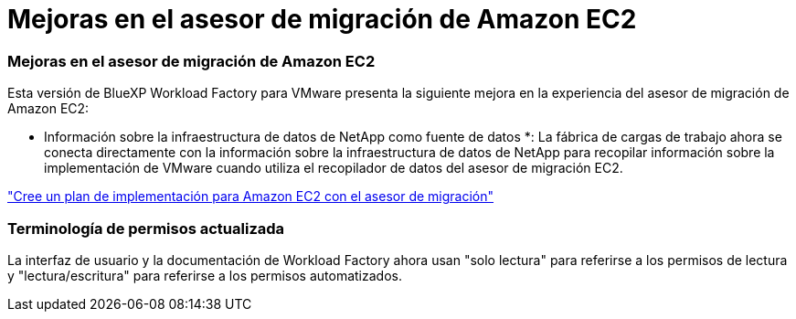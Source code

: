 = Mejoras en el asesor de migración de Amazon EC2
:allow-uri-read: 




=== Mejoras en el asesor de migración de Amazon EC2

Esta versión de BlueXP Workload Factory para VMware presenta la siguiente mejora en la experiencia del asesor de migración de Amazon EC2:

* Información sobre la infraestructura de datos de NetApp como fuente de datos *: La fábrica de cargas de trabajo ahora se conecta directamente con la información sobre la infraestructura de datos de NetApp para recopilar información sobre la implementación de VMware cuando utiliza el recopilador de datos del asesor de migración EC2.

https://docs.netapp.com/us-en/workload-vmware/launch-onboarding-advisor-native.html["Cree un plan de implementación para Amazon EC2 con el asesor de migración"]



=== Terminología de permisos actualizada

La interfaz de usuario y la documentación de Workload Factory ahora usan "solo lectura" para referirse a los permisos de lectura y "lectura/escritura" para referirse a los permisos automatizados.
